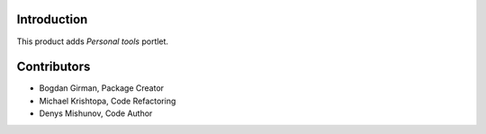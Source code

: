 Introduction
============

.. content::

This product adds `Personal tools` portlet.



Contributors
============

- Bogdan Girman, Package Creator
- Michael Krishtopa, Code Refactoring
- Denys Mishunov, Code Author
